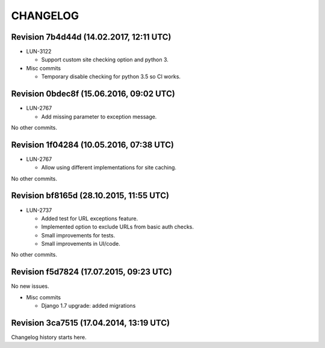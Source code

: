 CHANGELOG
=========

Revision 7b4d44d (14.02.2017, 12:11 UTC)
----------------------------------------

* LUN-3122

  * Support custom site checking option and python 3.

* Misc commits

  * Temporary disable checking for python 3.5 so CI works.

Revision 0bdec8f (15.06.2016, 09:02 UTC)
----------------------------------------

* LUN-2767

  * Add missing parameter to exception message.

No other commits.

Revision 1f04284 (10.05.2016, 07:38 UTC)
----------------------------------------

* LUN-2767

  * Allow using different implementations for site caching.

No other commits.

Revision bf8165d (28.10.2015, 11:55 UTC)
----------------------------------------

* LUN-2737

  * Added test for URL exceptions feature.
  * Implemented option to exclude URLs from basic auth checks.
  * Small improvements for tests.
  * Small improvements in UI/code.

No other commits.

Revision f5d7824 (17.07.2015, 09:23 UTC)
----------------------------------------

No new issues.

* Misc commits

  * Django 1.7 upgrade: added migrations

Revision 3ca7515 (17.04.2014, 13:19 UTC)
----------------------------------------

Changelog history starts here.
